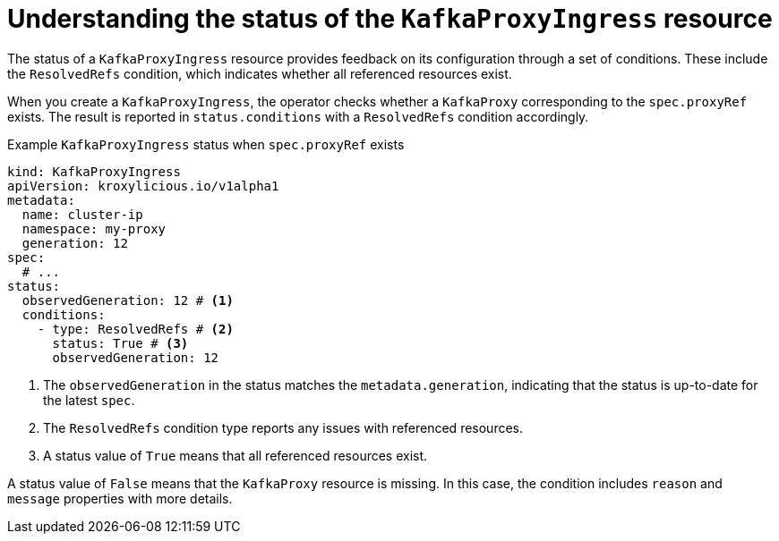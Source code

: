 :_mod-docs-content-type: CONCEPT

[id='con-understanding-kafkaproxyingress-status-{context}']
= Understanding the status of the `KafkaProxyIngress` resource

[role="_abstract"]
The status of a `KafkaProxyIngress` resource provides feedback on its configuration through a set of conditions.
These include the `ResolvedRefs` condition, which indicates whether all referenced resources exist.

When you create a `KafkaProxyIngress`, the operator checks whether a `KafkaProxy` corresponding to the `spec.proxyRef` exists.
The result is reported in `status.conditions` with a `ResolvedRefs` condition accordingly.

.Example `KafkaProxyIngress` status when `spec.proxyRef` exists
[source,yaml]
----
kind: KafkaProxyIngress
apiVersion: kroxylicious.io/v1alpha1
metadata:
  name: cluster-ip
  namespace: my-proxy
  generation: 12
spec:
  # ...
status:
  observedGeneration: 12 # <1>
  conditions:
    - type: ResolvedRefs # <2>
      status: True # <3>
      observedGeneration: 12
----
<1> The `observedGeneration` in the status matches the `metadata.generation`, indicating that the status is up-to-date for the latest `spec`.
<2> The `ResolvedRefs` condition type reports any issues with referenced resources.
<3> A status value of `True` means that all referenced resources exist. 

A status value of `False` means that the `KafkaProxy` resource is missing. In this case, the condition includes `reason` and `message` properties with more details.